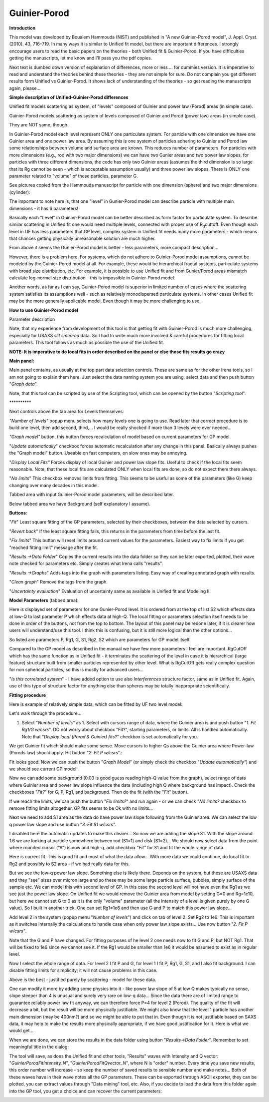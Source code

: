 Guinier-Porod
=============

**Introduction**

This model was developed by Boualem Hammouda (NIST) and published in "A new Guinier–Porod model", J. Appl. Cryst. (2010). 43, 716–719. In many ways it is similar to Unified fit model, but there are important differences. I strongly encourage users to read the basic papers on the theories - both Unified fit & Guinier-Porod. If you have difficulties getting the manuscripts, let me know and I'll pass you the pdf copies.

Next text is dumbed down version of explanation of differences, more or less ... for dummies version. It is imperative to read and understand the theories behind these theories - they are not simple for sure. Do not complain you get different results form Unified vs Guinier-Porod. It shows lack of understanding of the theories - so get reading the manuscripts again, please...

**Simple description of Unified-Guinier-Porod differences**

Unified fit models scattering as system, of "levels" composed of Guinier and power law (Porod) areas (in simple case).

Guinier-Porod models scattering as system of levels composed of Guinier and Porod (power law) areas (in simple case).

They are NOT same, though.

In Guinier-Porod model each level represent ONLY one particulate system. For particle with one dimension we have one Guinier area and one power law area. By assuming this is one system of particles adhering to Guinier and Porod law some relationships between volume and surface area are known. This reduces number of parameters. For particles with more dimensions (e.g., rod with two major dimensions) we can have two Gunier areas and two power law slopes, for particles with three different dimensions, the code has only two Guinier areas (assumes the third dimension is so large that its Rg cannot be seen - which is acceptable assumption usually) and three power law slopes. There is ONLY one parameter related to "volume" of these particles, parameter G.

See pictures copied from the Hammouda manuscript for particle with one dimension (sphere) and two major dimensions (cylinder):

.. image:: media/GunierPorod1.png
   :align: center
   :height: 480px


The important to note here is, that one "level" in Gunier-Porod model can describe particle with multiple main dimensions - it has 6 parameters!

Basically each "Level" in Guinier-Porod model can be better described as form factor for particulate system. To describe similar scattering in Unified fit one would need multiple levels, connected with proper use of R\ :sub:`g`\ cuttoff. Even though each level in UF has less parameters that GP level, complex system in Unified fit needs many more parameters - which means that chances getting physically unreasonable solution are much higher.

From above it seems the Gunier-Porod model is better - less parameters, more compact description...

However, there is a problem here. For systems, which do not adhere to Guinier-Porod model assumptions, cannot be modeled by the Guinier-Porod model at all. For example, these would be hierarchical fractal systems, particulate systems with broad size distribution, etc. For example, it is possible to use Unified fit and from Gunier/Porod areas mismatch calculate log-normal size distribution - this is impossible in Guinier-Porod model.

Another words, as far as I can say, Guinier-Porod model is superior in limited number of cases where the scattering system satisfies its assumptions well - such as relatively monodispersed particulate systems. In other cases Unified fit may be the more generally applicable model. Even though it may be more challenging to use.

**How to use Guinier-Porod model**

Parameter description

.. image:: media/GunierPorod2.png
   :align: left
   :height: 450px

Note, that my experience from development of this tool is that getting fit with Guinier-Porod is much more challenging, especially for USAXS *slit smeared* data. So I had to write much more involved & careful procedures for fitting local parameters. This tool follows as much as possible the use of the Unified fit.

**NOTE: It is imperative to do local fits in order described on the panel or else those fits results go crazy**

**Main panel:**

Main panel contains, as usually at the top part data selection controls. These are same as for the other Irena tools, so I am not going to explain them here. Just select the data naming system you are using, select data and then push button "*Graph data*".

Note, that this tool can be scripted by use of the Scripting tool, which can be opened by the button "*Scripting tool*".

\*\*\*\*\*\*\*\*\*\*

Next controls above the tab area for Levels themselves:

*"Number of levels"* popup menu selects how many levels one is going to use. Read later that correct procedure is to build one level, then add second, third,... I would be really shocked if more than 3 levels were ever needed...

*"Graph model"* button, this button forces recalculation of model based on current parameters for GP model.

"*Update automatically*" checkbox forces automatic recalculation after any change in this panel. Basically always pushes the "Graph model" button. Useable on fast computers, on slow ones may be annoying.

"*Display Local Fits"* Forces display of local Guinier and power law slope fits. Useful to check if the local fits seem reasonable. Note, that these local fits are calculated ONLY when local fits are done, so do not expect them there always.

"*No limits*" This checkbox removes limits from fitting. This seems to be useful as some of the parameters (like G) keep changing over many decades in this model.

Tabbed area with input Guinier-Porod model parameters, will be described later.

Below tabbed area we have Background (self explanatory I assume).

**Buttons**:

"*Fit*" Least square fitting of the GP parameters, selected by their checkboxes, between the data selected by cursors.

"*Revert back*" If the least square fitting fails, this returns in the parameters from time before the last fit.

"*Fix limits*" This button will reset limits around current values for the parameters. Easiest way to fix limits if you get "reached fitting limit" message after the fit.

"*Results ->Data Folder*" Copies the current results into the data folder so they can be later exported, plotted, their wave note checked for parameters etc. Simply creates what Irena calls "results".

"*Results ->Graphs*" Adds tags into the graph with parameters listing. Easy way of creating annotated graph with results.

"*Clean graph*" Remove the tags from the graph.

"*Uncertainty evaluation*" Evaluation of uncertainty same as available in Unified fit and Modeling II.

.. image:: media/GunierPorod3.png
   :align: left
   :width: 45%

**Model Parameters** (tabbed area):

Here is displayed set of parameters for one Gunier-Porod level. It is ordered from at the top of list S2 which effects data at low-Q to last parameter P which effects data at high-Q. The local fitting or parameters selection itself needs to be done in order of the buttons, not from the top to bottom. The layout of this panel may be redone later, if it is clearer how users will understand/use this tool. I think this is confusing, but it is still more logical than the other options...

So listed are parameters P, Rg1, G, S1, Rg2, S2 which are parameters for GP model itself.

Compared to the GP model as described in the manual we have few more parameters I feel are important. RgCutOff which has the same function as in Unified fit - it terminates the scattering of the level in case it is hierarchical (large feature) structure built from smaller particles represented by other level. What is RgCutOff gets really complex question for non spherical particles, so this is mostly for advanced users...

"*Is this correlated system*" - I have added option to use also *Interferences* structure factor, same as in Unified fit. Again, use of this type of structure factor for anything else than spheres may be totally inappropriate scientifically.

**Fitting procedure**

Here is example of relatively simple data, which can be fitted by UF two
level model:

.. image:: media/GunierPorod4.png
   :align: center
   :width: 100%


Let's walk through the procedure...

1. Select "*Number of levels"* as 1. Select with cursors range of data, where the Guinier area is and push button "*1. Fit Rg1/G w/csrs*". DO not worry about checkbox "Fit?", starting parameters, or limits. All is handled automatically. Note that "*Display local (Porod & Guinier) fits?*" checkbox is set automatically for you.

.. image:: media/GunierPorod5.png
        :align: center
        :width: 100%


We get Guinier fit which should make some sense. Move cursors to higher Qs above the Guinier area where Power-law (Porods law) should apply. Hit button "*2. Fit P w/csrs*".:

.. image:: media/GunierPorod6.png
        :align: center
        :width: 100%


Fit looks good. Now we can push the button "*Graph Model*" (or simply check the checkbox "*Update automatically"*) and we should see current GP model:

.. image:: media/GunierPorod7.png
   :align: center
   :width: 100%

Now we can add some background (0.03 is good guess reading high-Q value from the graph), select range of data where Guinier area and power law slope influence the data (including high Q where background has impact). Check the checkboxes "*Fit?*" for G, P, Rg1, and background. Then do the fit (with the "*Fit*" button).

.. image:: media/GunierPorod8.png
   :align: center
   :width: 100%

If we reach the limits, we can push the button "*Fix limits?*" and run again - or we can check "*No limits?* checkbox to remove fitting limits altogether. GP fits seems to be Ok with no limits...

Next we need to add S1 area as the data do have power law slope following from the Guinier area. We can select the low q power law slope and use button "*3. Fit S1 w/csrs*".

.. image:: media/GunierPorod9.png
   :align: center
   :width: 100%


I disabled here the automatic updates to make this clearer... So now we are adding the slope S1. With the slope around 1.6 we are looking at particle somewhere between rod (S1=1) and disk (S1=2)... We should now select data from the point where rounded cursor ("A") is now and high-q, add checkbox "*Fit"* for S1 and fit the whole range of data.

.. image:: media/GunierPorod10.png
   :align: center
   :width: 100%


Here is current fit. This is good fit and most of what the data allow... With more data we could continue, do local fit to Rg2 and possibly to S2 area - if we had really data for this.

But we see the low-q power law slope. Something else is likely there. Depends on the system, but these are USAXS data and they "see" sizes over micron large and so these may be some large particle surface, bubbles, simply surface of the sample etc. We can model this with second level of GP. In this case the second level will not have even the Rg1 as we see just the power law slope. On Unified fit we would remove the Guinier area from model by setting G=0 and Rg=1e10, but here we cannot set G to 0 as it is the only "volume" parameter (all the intensity of a level is given purely by one G value). So I built in another trick. One can set Rg1=1e6 and then use G and P to match this power law slope...

Add level 2 in the system (popup menu "*Number of levels*") and click on tab of level 2. Set Rg2 to 1e6. This is important as it switches internally the calculations to handle case when only power law slope exists... Use now button "*2. Fit P w/csrs"*.

.. image:: media/GunierPorod11.png
   :align: center
   :width: 100%


Note that the G and P have changed. For fitting purposes of he level 2 one needs now to fit G and P, but NOT Rg1. That will be fixed to 1e6 since we cannot see it. If the Rg1 would be smaller than 1e6 it would be assumed to exist as in regular level.

Now I select the whole range of data. For level 2 I fit P and G, for level 1 I fit P, Rg1, G, S1, and I also fit background. I can disable fitting limits for simplicity; it will not cause problems in this case.

.. image:: media/GunierPorod12.png
   :align: center
   :width: 100%


Above is the best - justified purely by scattering - model for these data.

One can modify it more by adding some physics into it - like power law slope of 5 at low Q makes typically no sense, slope steeper than 4 is unusual and surely very rare on low-q data... Since the data there are of limited range to guarantee reliably power law fit anyway, we can therefore force P=4 for level 2 (Porod). The quality of the fit will decrease a bit, but the result will be more physically justifiable. We might also know that the level 1 particle has another main dimension (may be 400nm?) and so we might be able to put that in. Even though it is not justifiable based on SAXS data, it may help to make the results more physically appropriate, if we have good justification for it. Here is what we would get...

.. image:: media/GunierPorod13.png
   :align: center
   :width: 100%


When we are done, we can store the results in the data folder using button "*Results->Data Folder*". Remember to set meaningful title in the dialog:

.. image:: media/GunierPorod14.png
   :align: center
   :width: 580px


The tool will save, as does the Unified fit and other tools, "Results" waves with Intensity and Q vector: "*GuinierPorodFitIntensity\_N*", "*GuinierPorodFitQvector\_N*", where N is "order" number. Every time you save new results, this order number will increase - so keep the number of saved results to sensible number and make notes... Both of these waves have in their wave notes all the GP parameters. These can be exported through ASCII exporter, they can be plotted, you can extract values through "Data mining" tool, etc. Also, if you decide to load the data from this folder again into the GP tool, you get a choice and can recover the current parameters:

.. image:: media/GunierPorod15.png
   :align: center
   :width: 580px
